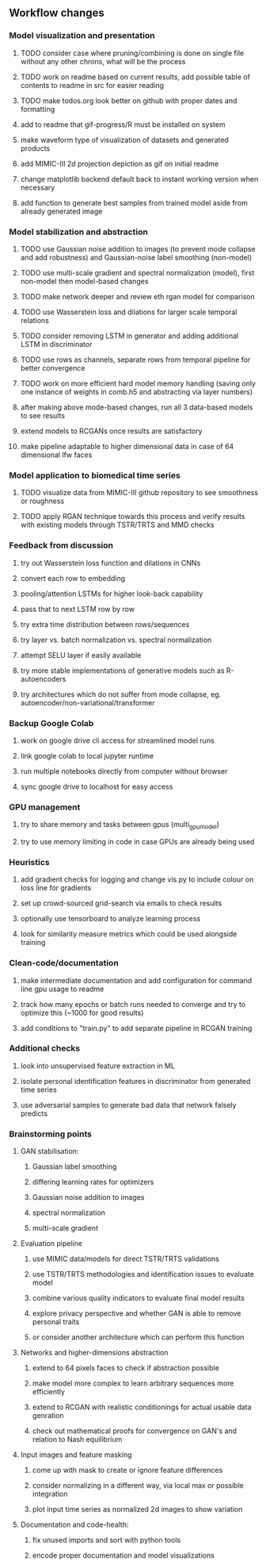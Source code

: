 ** Workflow changes

*** Model visualization and presentation
***** TODO consider case where pruning/combining is done on single file without any other chrons, what will be the process
***** TODO work on readme based on current results, add possible table of contents to readme in src for easier reading
***** TODO make todos.org look better on github with proper dates and formatting
***** add to readme that gif-progress/R must be installed on system
***** make waveform type of visualization of datasets and generated products
***** add MIMIC-III 2d projection depiction as gif on initial readme
***** change matplotlib backend default back to instant working version when necessary
***** add function to generate best samples from trained model aside from already generated image

*** Model stabilization and abstraction
***** TODO use Gaussian noise addition to images (to prevent mode collapse and add robustness) and Gaussian-noise label smoothing (non-model)
***** TODO use multi-scale gradient and spectral normalization (model), first non-model then model-based changes 
***** TODO make network deeper and review eth rgan model for comparison
***** TODO use Wasserstein loss and dilations for larger scale temporal relations
***** TODO consider removing LSTM in generator and adding additional LSTM in discriminator
***** TODO use rows as channels, separate rows from temporal pipeline for better convergence
***** TODO work on more efficient hard model memory handling (saving only one instance of weights in comb.h5 and abstracting via layer numbers)
***** after making above mode-based changes, run all 3 data-based models to see results
***** extend models to RCGANs once results are satisfactory
***** make pipeline adaptable to higher dimensional data in case of 64 dimensional lfw faces

*** Model application to biomedical time series
***** TODO visualize data from MIMIC-III github repository to see smoothness or roughness
***** TODO apply RGAN technique towards this process and verify results with existing models through TSTR/TRTS and MMD checks

*** Feedback from discussion
***** try out Wasserstein loss function and dilations in CNNs
***** convert each row to embedding
***** pooling/attention LSTMs for higher look-back capability
***** pass that to next LSTM row by row
***** try extra time distribution between rows/sequences
***** try layer vs. batch normalization vs. spectral normalization
***** attempt SELU layer if easily available
***** try more stable implementations of generative models such as R-autoencoders
***** try architectures which do not suffer from mode collapse, eg. autoencoder/non-variational/transformer

*** Backup Google Colab
***** work on google drive cli access for streamlined model runs
***** link google colab to local jupyter runtime
***** run multiple notebooks directly from computer without browser
***** sync google drive to localhost for easy access

*** GPU management
***** try to share memory and tasks between gpus (multi_gpu_model)
***** try to use memory limiting in code in case GPUs are already being used

*** Heuristics
***** add gradient checks for logging and change vis.py to include colour on loss line for gradients
***** set up crowd-sourced grid-search via emails to check results
***** optionally use tensorboard to analyze learning process
***** look for similarity measure metrics which could be used alongside training

*** Clean-code/documentation
***** make intermediate documentation and add configuration for command line gpu usage to readme
***** track how many epochs or batch runs needed to converge and try to optimize this (~1000 for good results)
***** add conditions to "train.py" to add separate pipeline in RCGAN training

*** Additional checks
***** look into unsupervised feature extraction in ML
***** isolate personal identification features in discriminator from generated time series
***** use adversarial samples to generate bad data that network falsely predicts

*** Brainstorming points
**** GAN stabilisation:
***** Gaussian label smoothing
***** differing learning rates for optimizers
***** Gaussian noise addition to images
***** spectral normalization
***** multi-scale gradient
**** Evaluation pipeline
***** use MIMIC data/models for direct TSTR/TRTS validations
***** use TSTR/TRTS methodologies and identification issues to evaluate model
***** combine various quality indicators to evaluate final model results
***** explore privacy perspective and whether GAN is able to remove personal traits
***** or consider another architecture which can perform this function
**** Networks and higher-dimensions abstraction
***** extend to 64 pixels faces to check if abstraction possible
***** make model more complex to learn arbitrary sequences more efficiently
***** extend to RCGAN with realistic conditionings for actual usable data genration
***** check out mathematical proofs for convergence on GAN's and relation to Nash equilibrium
**** Input images and feature masking
***** come up with mask to create or ignore feature differences
***** consider normalizing in a different way, via local max or possible integration
***** plot input time series as normalized 2d images to show variation
**** Documentation and code-health:
***** fix unused imports and sort with python tools
***** encode proper documentation and model visualizations
